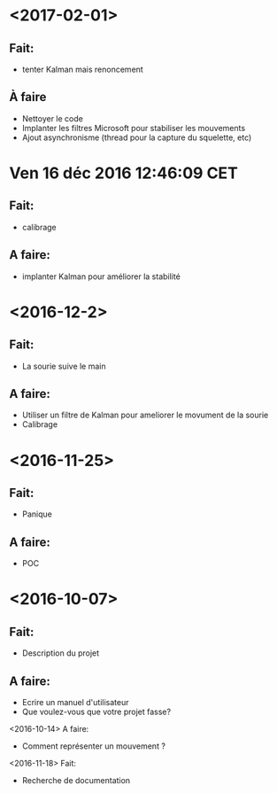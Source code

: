 * <2017-02-01>
** Fait:
   - tenter Kalman mais renoncement
** À faire
   - Nettoyer le code
   - Implanter les filtres Microsoft pour stabiliser les mouvements
   - Ajout asynchronisme (thread pour la capture du squelette, etc)
* Ven 16 déc 2016 12:46:09 CET
** Fait:
  - calibrage
** A faire:
  - implanter Kalman pour améliorer la stabilité
* <2016-12-2>
** Fait:
   - La sourie suive le main
** A faire:
   - Utiliser un filtre de Kalman pour ameliorer le movument de la sourie
   - Calibrage
* <2016-11-25>
** Fait:
   - Panique
** A faire:
   - POC

* <2016-10-07>
** Fait:
   - Description du projet
** A faire:
   - Ecrire un manuel d'utilisateur
   - Que voulez-vous que votre projet fasse?
<2016-10-14>
    A faire:
    - Comment représenter un mouvement ?
<2016-11-18>
    Fait:
    - Recherche de documentation

